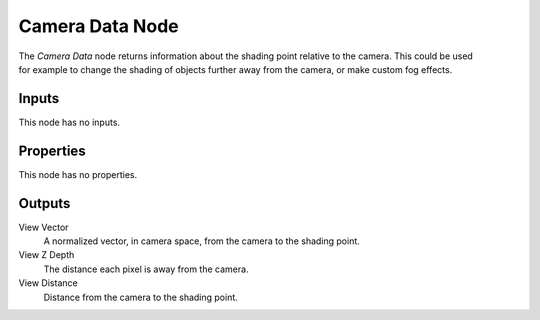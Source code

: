 .. _bpy.types.ShaderNodeCameraData:

****************
Camera Data Node
****************

.. figure:: /images/node-types_ShaderNodeCameraData.webp
   :align: right
   :alt: Camera Data Node.

The *Camera Data* node returns information about the shading point relative to the camera.
This could be used for example to change the shading
of objects further away from the camera, or make custom fog effects.


Inputs
======

This node has no inputs.


Properties
==========

This node has no properties.


Outputs
=======

View Vector
   A normalized vector, in camera space, from the camera to the shading point.
View Z Depth
   The distance each pixel is away from the camera.
View Distance
   Distance from the camera to the shading point.
